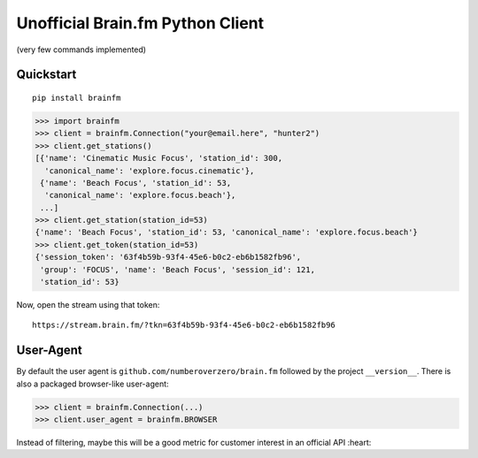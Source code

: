 Unofficial Brain.fm Python Client
^^^^^^^^^^^^^^^^^^^^^^^^^^^^^^^^^

(very few commands implemented)

============
 Quickstart
============

::

    pip install brainfm

.. code-block:: pycon

    >>> import brainfm
    >>> client = brainfm.Connection("your@email.here", "hunter2")
    >>> client.get_stations()
    [{'name': 'Cinematic Music Focus', 'station_id': 300,
      'canonical_name': 'explore.focus.cinematic'},
     {'name': 'Beach Focus', 'station_id': 53,
      'canonical_name': 'explore.focus.beach'},
     ...]
    >>> client.get_station(station_id=53)
    {'name': 'Beach Focus', 'station_id': 53, 'canonical_name': 'explore.focus.beach'}
    >>> client.get_token(station_id=53)
    {'session_token': '63f4b59b-93f4-45e6-b0c2-eb6b1582fb96',
     'group': 'FOCUS', 'name': 'Beach Focus', 'session_id': 121,
     'station_id': 53}

Now, open the stream using that token::

    https://stream.brain.fm/?tkn=63f4b59b-93f4-45e6-b0c2-eb6b1582fb96


============
 User-Agent
============

By default the user agent is ``github.com/numberoverzero/brain.fm`` followed by the project ``__version__``.
There is also a packaged browser-like user-agent:

.. code-block:: pycon

    >>> client = brainfm.Connection(...)
    >>> client.user_agent = brainfm.BROWSER

Instead of filtering, maybe this will be a good metric for customer interest in an official API :heart:


